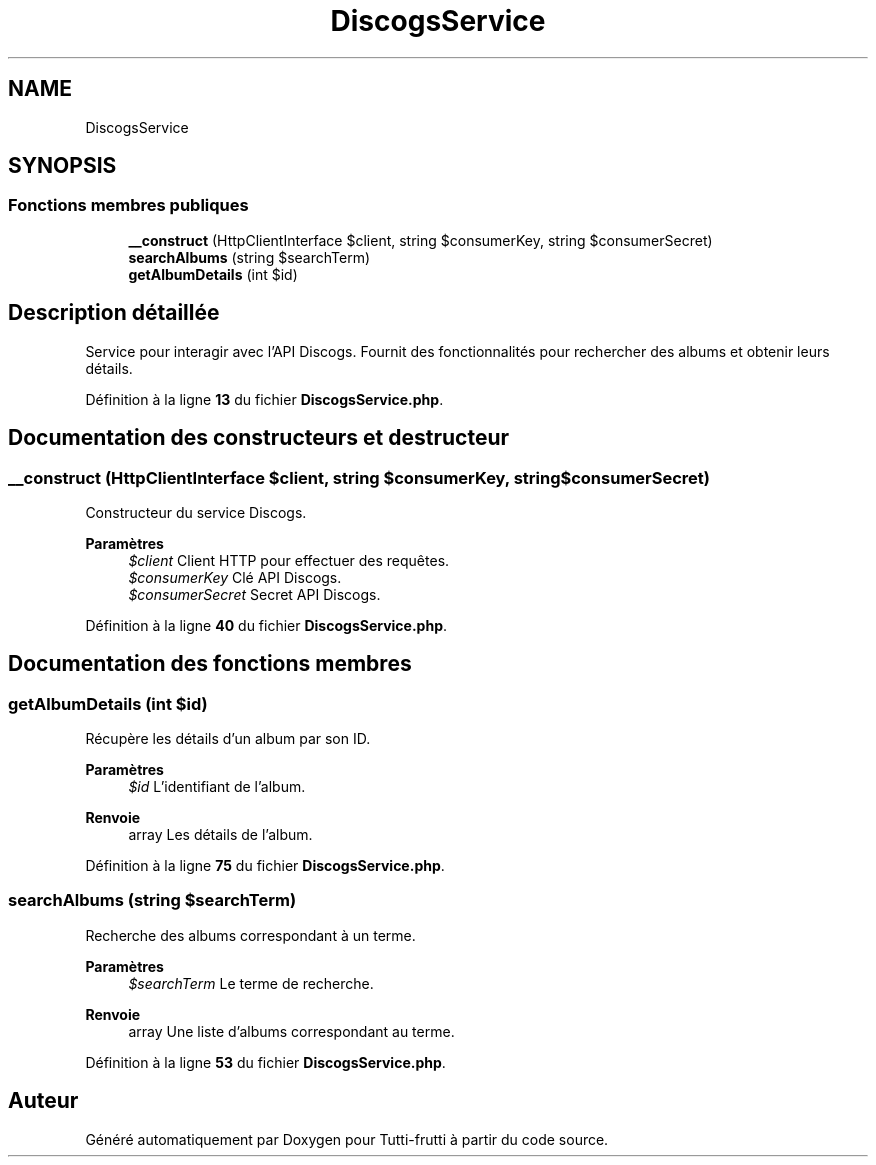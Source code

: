 .TH "DiscogsService" 3 "Tutti-frutti" \" -*- nroff -*-
.ad l
.nh
.SH NAME
DiscogsService
.SH SYNOPSIS
.br
.PP
.SS "Fonctions membres publiques"

.in +1c
.ti -1c
.RI "\fB__construct\fP (HttpClientInterface $client, string $consumerKey, string $consumerSecret)"
.br
.ti -1c
.RI "\fBsearchAlbums\fP (string $searchTerm)"
.br
.ti -1c
.RI "\fBgetAlbumDetails\fP (int $id)"
.br
.in -1c
.SH "Description détaillée"
.PP 
Service pour interagir avec l'API Discogs\&. Fournit des fonctionnalités pour rechercher des albums et obtenir leurs détails\&. 
.PP
Définition à la ligne \fB13\fP du fichier \fBDiscogsService\&.php\fP\&.
.SH "Documentation des constructeurs et destructeur"
.PP 
.SS "__construct (HttpClientInterface $client, string $consumerKey, string $consumerSecret)"
Constructeur du service Discogs\&.

.PP
\fBParamètres\fP
.RS 4
\fI$client\fP Client HTTP pour effectuer des requêtes\&. 
.br
\fI$consumerKey\fP Clé API Discogs\&. 
.br
\fI$consumerSecret\fP Secret API Discogs\&. 
.RE
.PP

.PP
Définition à la ligne \fB40\fP du fichier \fBDiscogsService\&.php\fP\&.
.SH "Documentation des fonctions membres"
.PP 
.SS "getAlbumDetails (int $id)"
Récupère les détails d'un album par son ID\&.

.PP
\fBParamètres\fP
.RS 4
\fI$id\fP L'identifiant de l'album\&. 
.RE
.PP
\fBRenvoie\fP
.RS 4
array Les détails de l'album\&. 
.RE
.PP

.PP
Définition à la ligne \fB75\fP du fichier \fBDiscogsService\&.php\fP\&.
.SS "searchAlbums (string $searchTerm)"
Recherche des albums correspondant à un terme\&.

.PP
\fBParamètres\fP
.RS 4
\fI$searchTerm\fP Le terme de recherche\&. 
.RE
.PP
\fBRenvoie\fP
.RS 4
array Une liste d'albums correspondant au terme\&. 
.RE
.PP

.PP
Définition à la ligne \fB53\fP du fichier \fBDiscogsService\&.php\fP\&.

.SH "Auteur"
.PP 
Généré automatiquement par Doxygen pour Tutti-frutti à partir du code source\&.
